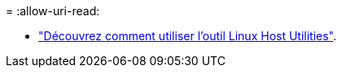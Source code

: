 = 
:allow-uri-read: 


* link:hu_luhu_71_cmd.html["Découvrez comment utiliser l'outil Linux Host Utilities"].

